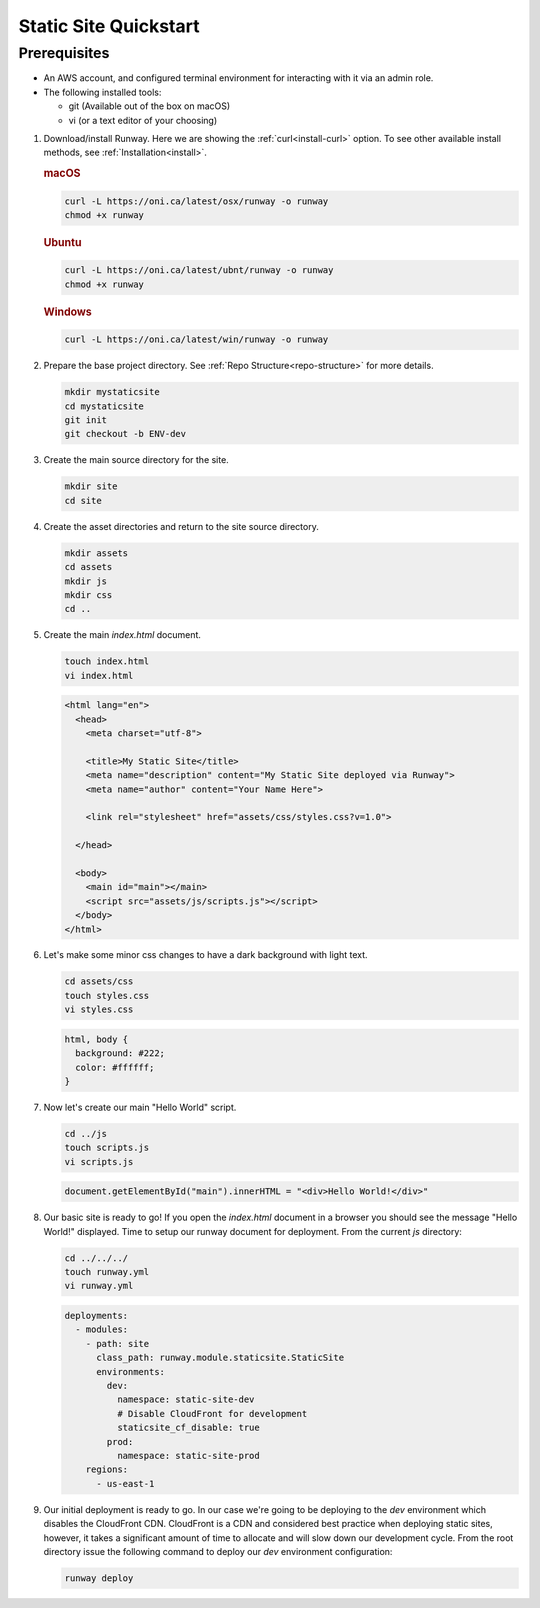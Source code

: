 ..  qs-static-site:

Static Site Quickstart
======================

Prerequisites
^^^^^^^^^^^^^

- An AWS account, and configured terminal environment for interacting with it via an admin role.
- The following installed tools:

  - git (Available out of the box on macOS)
  - vi (or a text editor of your choosing)


#. Download/install Runway. Here we are showing the :ref:`curl<install-curl>`
   option. To see other available install methods, see
   :ref:`Installation<install>`.

   .. rubric:: macOS

   .. code-block:: shell

       curl -L https://oni.ca/latest/osx/runway -o runway
       chmod +x runway

   .. rubric:: Ubuntu

   .. code-block:: shell

       curl -L https://oni.ca/latest/ubnt/runway -o runway
       chmod +x runway

   .. rubric:: Windows

   .. code-block:: shell

       curl -L https://oni.ca/latest/win/runway -o runway

#. Prepare the base project directory. See :ref:`Repo Structure<repo-structure>`
   for more details.

   .. code-block:: shell

       mkdir mystaticsite
       cd mystaticsite
       git init
       git checkout -b ENV-dev

#. Create the main source directory for the site.

   .. code-block:: shell

       mkdir site
       cd site

#. Create the asset directories and return to the site source directory.

   .. code-block:: shell

       mkdir assets
       cd assets
       mkdir js
       mkdir css
       cd ..

#. Create the main `index.html` document.

   .. code-block:: shell

     touch index.html
     vi index.html

   .. code-block:: html

      <html lang="en">
        <head>
          <meta charset="utf-8">

          <title>My Static Site</title>
          <meta name="description" content="My Static Site deployed via Runway">
          <meta name="author" content="Your Name Here">

          <link rel="stylesheet" href="assets/css/styles.css?v=1.0">

        </head>

        <body>
          <main id="main"></main>
          <script src="assets/js/scripts.js"></script>
        </body>
      </html>

#. Let's make some minor css changes to have a dark background with light text.

   .. code-block:: shell

     cd assets/css
     touch styles.css
     vi styles.css

   .. code-block:: css

    html, body {
      background: #222;
      color: #ffffff;
    }

#. Now let's create our main "Hello World" script.

   .. code-block:: shell

     cd ../js
     touch scripts.js
     vi scripts.js

   .. code-block:: js

     document.getElementById("main").innerHTML = "<div>Hello World!</div>"

#. Our basic site is ready to go! If you open the `index.html` document in a browser you should see the message "Hello World!" displayed. Time to setup our runway document for deployment. From the current `js` directory:

   .. code-block:: shell

     cd ../../../
     touch runway.yml
     vi runway.yml

   .. code-block:: yaml

      deployments:
        - modules:
          - path: site
            class_path: runway.module.staticsite.StaticSite
            environments:
              dev:
                namespace: static-site-dev
                # Disable CloudFront for development
                staticsite_cf_disable: true
              prod:
                namespace: static-site-prod
          regions:
            - us-east-1

#. Our initial deployment is ready to go. In our case we're going to be deploying to the `dev` environment which disables the CloudFront CDN. CloudFront is a CDN and considered best practice when deploying static sites, however, it takes a significant amount of time to allocate and will slow down our development cycle. From the root directory issue the following command to deploy our `dev` environment configuration:


   .. code-block:: shell

    runway deploy
